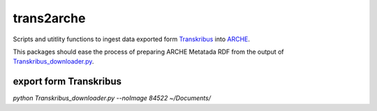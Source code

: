 ============
trans2arche
============

Scripts and utitlity functions to ingest data exported form `Transkribus <https://readcoop.eu/transkribus/>`__ into `ARCHE <https://arche.acdh.oeaw.ac.at/>`__.

This packages should ease the process of preparing ARCHE Metatada RDF from the output of `Transkribus_downloader.py <https://github.com/Transkribus/TranskribusPyClient/blob/master/src/TranskribusCommands/Transkribus_downloader.py>`__.


export form Transkribus
-----------------------


`python Transkribus_downloader.py --noImage 84522 ~/Documents/`